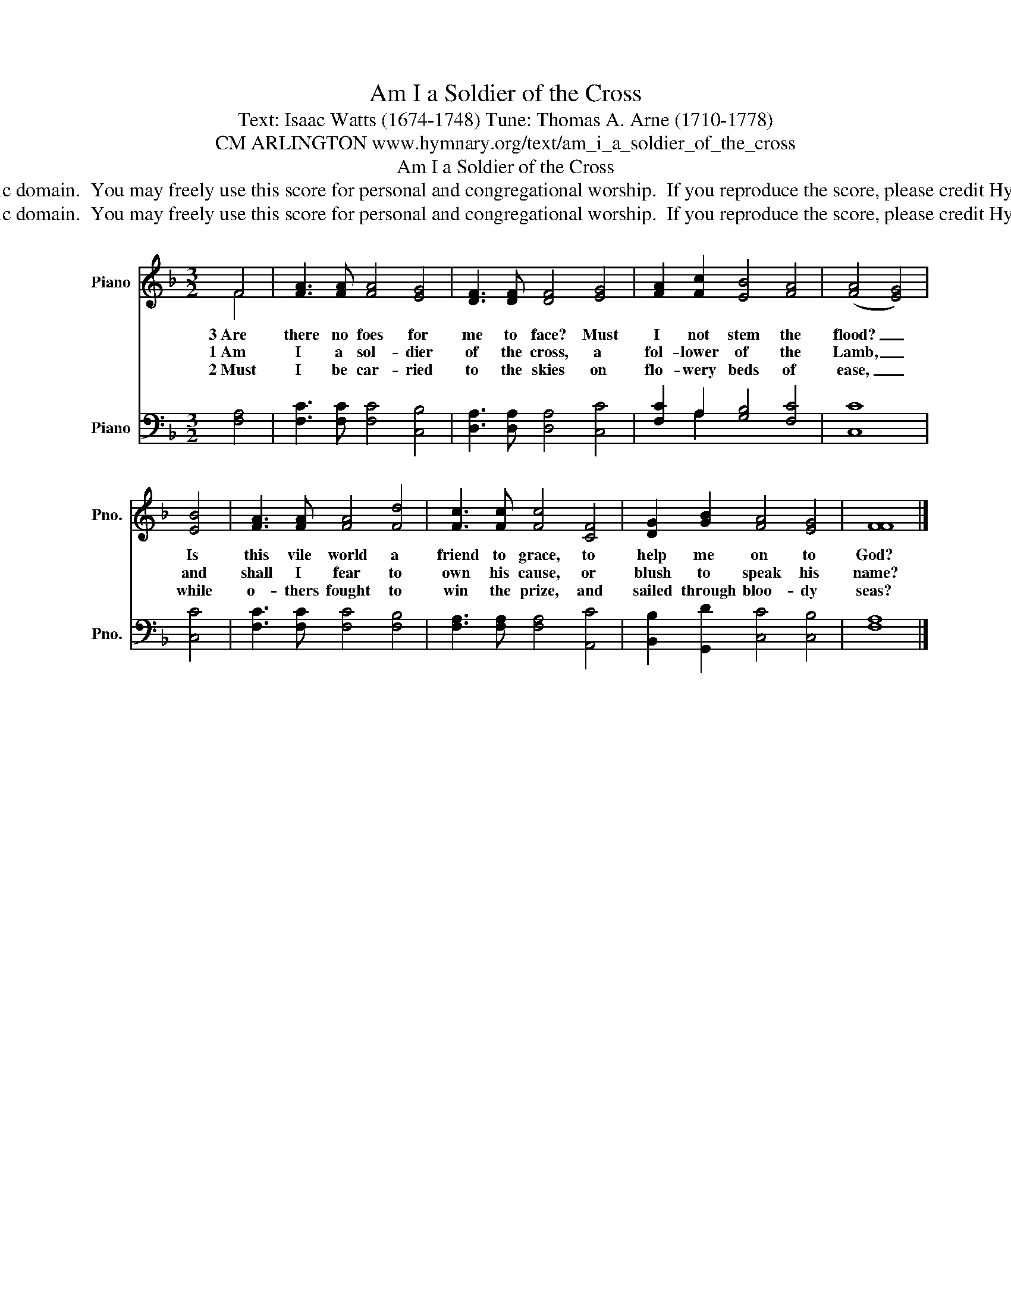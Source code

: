 X:1
T:Am I a Soldier of the Cross
T:Text: Isaac Watts (1674-1748) Tune: Thomas A. Arne (1710-1778)
T:CM ARLINGTON www.hymnary.org/text/am_i_a_soldier_of_the_cross
T:Am I a Soldier of the Cross
T:This hymn is in the public domain.  You may freely use this score for personal and congregational worship.  If you reproduce the score, please credit Hymnary.org as the source. 
T:This hymn is in the public domain.  You may freely use this score for personal and congregational worship.  If you reproduce the score, please credit Hymnary.org as the source. 
Z:This hymn is in the public domain.  You may freely use this score for personal and congregational worship.  If you reproduce the score, please credit Hymnary.org as the source.
%%score ( 1 2 ) ( 3 4 )
L:1/8
M:3/2
K:F
V:1 treble nm="Piano" snm="Pno."
V:2 treble 
V:3 bass nm="Piano" snm="Pno."
V:4 bass 
V:1
 F4 | [FA]3 [FA] [FA]4 [EG]4 | [DF]3 [DF] [DF]4 [EG]4 | [FA]2 [Fc]2 [EB]4 [FA]4 | (([FA]4 [EG]4)) | %5
w: 3~Are|there no foes for|me to face? Must|I not stem the|flood? _|
w: 1~Am|I a sol- dier|of the cross, a|fol- lower of the|Lamb, _|
w: 2~Must|I be car- ried|to the skies on|flo- wery beds of|ease, _|
 [EB]4 | [FA]3 [FA] [FA]4 [Fd]4 | [Fc]3 [Fc] [Fc]4 [CF]4 | [DG]2 [GB]2 [FA]4 [EG]4 | [FF]8 |] %10
w: Is|this vile world a|friend to grace, to|help me on to|God?|
w: and|shall I fear to|own his cause, or|blush to speak his|name?|
w: while|o- thers fought to|win the prize, and|sailed through bloo- dy|seas?|
V:2
 F4 | x12 | x12 | x12 | x8 | x4 | x12 | x12 | x12 | x8 |] %10
V:3
 [F,A,]4 | [F,C]3 [F,C] [F,C]4 [C,B,]4 | [D,A,]3 [D,A,] [D,A,]4 [C,C]4 | %3
 [F,C]2 A,2 [G,B,]4 [F,C]4 | [C,C]8 | [C,C]4 | [F,C]3 [F,C] [F,C]4 [F,B,]4 | %7
 [F,A,]3 [F,A,] [F,A,]4 [A,,C]4 | [B,,B,]2 [G,,D]2 [C,C]4 [C,B,]4 | [F,A,]8 |] %10
V:4
 x4 | x12 | x12 | x2 A,2 x4 x4 | x8 | x4 | x12 | x12 | x12 | x8 |] %10

